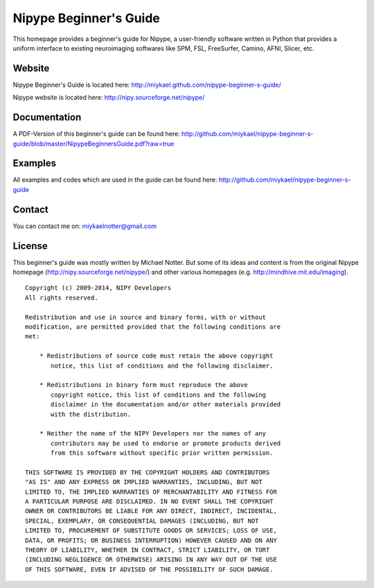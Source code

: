 =======================
Nipype Beginner's Guide
=======================

This homepage provides a beginner's guide for Nipype, a user-friendly software written in Python that provides a uniform interface to existing neuroimaging softwares like SPM, FSL, FreeSurfer, Camino, AFNI, Slicer, etc.


Website
-------

Nipype Beginner's Guide is located here:
http://miykael.github.com/nipype-beginner-s-guide/

Nipype website is located here:
http://nipy.sourceforge.net/nipype/


Documentation
-------------

A PDF-Version of this beginner's guide can be found here:
http://github.com/miykael/nipype-beginner-s-guide/blob/master/NipypeBeginnersGuide.pdf?raw=true


Examples
--------

All examples and codes which are used in the guide can be found here:
http://github.com/miykael/nipype-beginner-s-guide


Contact
-------

You can contact me on: miykaelnotter@gmail.com


License
-------

This beginner's guide was mostly written by Michael Notter. But some of its ideas and content is from the original Nipype homepage (http://nipy.sourceforge.net/nipype/) and other various homepages (e.g. http://mindhive.mit.edu/imaging).

::

  Copyright (c) 2009-2014, NIPY Developers
  All rights reserved.
  
  Redistribution and use in source and binary forms, with or without
  modification, are permitted provided that the following conditions are
  met:
  
      * Redistributions of source code must retain the above copyright
         notice, this list of conditions and the following disclaimer.
  
      * Redistributions in binary form must reproduce the above
         copyright notice, this list of conditions and the following
         disclaimer in the documentation and/or other materials provided
         with the distribution.
  
      * Neither the name of the NIPY Developers nor the names of any
         contributors may be used to endorse or promote products derived
         from this software without specific prior written permission.
  
  THIS SOFTWARE IS PROVIDED BY THE COPYRIGHT HOLDERS AND CONTRIBUTORS
  "AS IS" AND ANY EXPRESS OR IMPLIED WARRANTIES, INCLUDING, BUT NOT
  LIMITED TO, THE IMPLIED WARRANTIES OF MERCHANTABILITY AND FITNESS FOR
  A PARTICULAR PURPOSE ARE DISCLAIMED. IN NO EVENT SHALL THE COPYRIGHT
  OWNER OR CONTRIBUTORS BE LIABLE FOR ANY DIRECT, INDIRECT, INCIDENTAL,
  SPECIAL, EXEMPLARY, OR CONSEQUENTIAL DAMAGES (INCLUDING, BUT NOT
  LIMITED TO, PROCUREMENT OF SUBSTITUTE GOODS OR SERVICES; LOSS OF USE,
  DATA, OR PROFITS; OR BUSINESS INTERRUPTION) HOWEVER CAUSED AND ON ANY
  THEORY OF LIABILITY, WHETHER IN CONTRACT, STRICT LIABILITY, OR TORT
  (INCLUDING NEGLIGENCE OR OTHERWISE) ARISING IN ANY WAY OUT OF THE USE
  OF THIS SOFTWARE, EVEN IF ADVISED OF THE POSSIBILITY OF SUCH DAMAGE.
